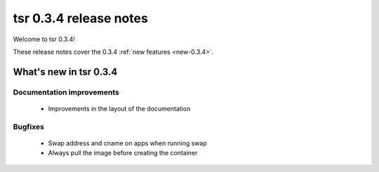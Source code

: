 .. Copyright 2014 tsuru authors. All rights reserved.
   Use of this source code is governed by a BSD-style
   license that can be found in the LICENSE file.

=======================
tsr 0.3.4 release notes
=======================

Welcome to tsr 0.3.4!

These release notes cover the 0.3.4 :ref:`new features <new-0.3.4>`.

.. _new-0.3.4:

What's new in tsr 0.3.4
=======================

Documentation improvements
--------------------------

    * Improvements in the layout of the documentation

Bugfixes
--------

    * Swap address and cname on apps when running swap
    * Always pull the image before creating the container
